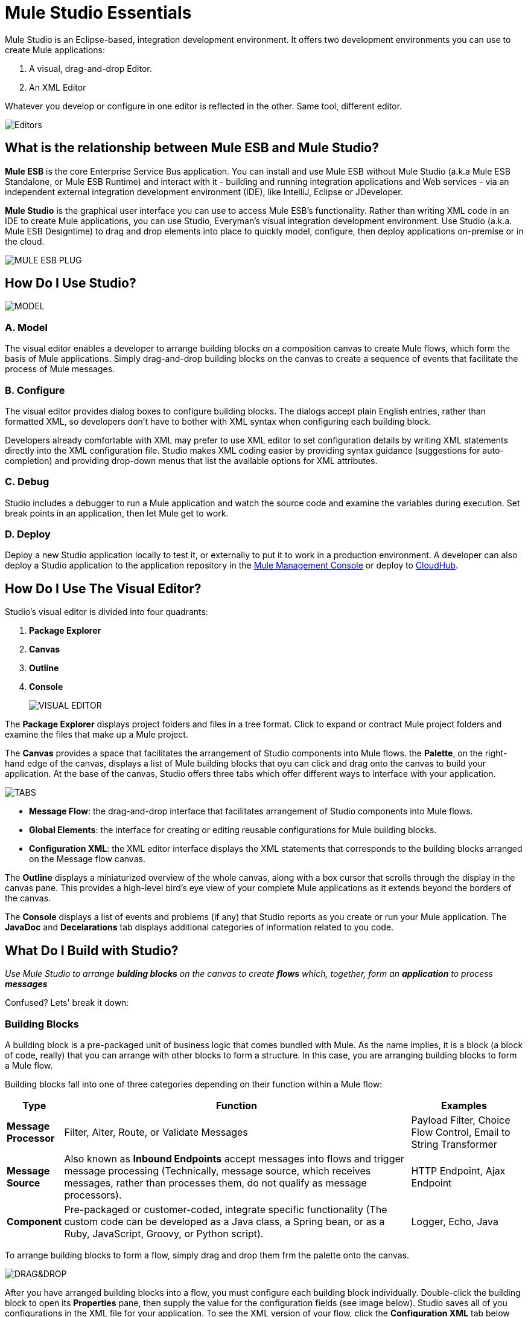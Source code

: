 = Mule Studio Essentials

Mule Studio is an Eclipse-based, integration development environment. It offers two development environments you can use to create Mule applications:

. A visual, drag-and-drop Editor.
. An XML Editor

Whatever you develop or configure in one editor is reflected in the other. Same tool, different editor.

image::/docs/download/attachments/87687960/same_tool.png?version=1&modificationDate=1353104882116[Editors,align="center"]

== What is the relationship between Mule ESB and Mule Studio?

*Mule ESB* is the core Enterprise Service Bus application. You can install and use Mule ESB without Mule Studio (a.k.a Mule ESB Standalone, or Mule ESB Runtime) and interact with it - building and running integration applications and Web services - via an independent external integration development environment (IDE), like IntelliJ, Eclipse or JDeveloper.

*Mule Studio* is the graphical user interface you can use to access Mule ESB's functionality. Rather than writing XML code in an IDE to create Mule applications, you can use Studio, Everyman's visual integration development environment. Use Studio (a.k.a. Mule ESB Designtime) to drag and drop elements into place to quickly model, configure, then deploy applications on-premise or in the cloud.

image::/docs/download/attachments/87687960/studio_to_ESB.png?version=1&modificationDate=1353104928304[MULE ESB PLUG,align="center "]

== How Do I Use Studio?

image::/docs/download/attachments/87687960/model_config_debug_deploy.png?version=1&modificationDate=1353104967355[MODEL,CONFIGURE,DEBUG,DEPLOY]

=== A. Model

The visual editor enables a developer to arrange building blocks on a composition canvas to create Mule flows, which form the basis of Mule applications. Simply drag-and-drop building blocks on the canvas to create a sequence of events that facilitate the process of Mule messages.

=== B. Configure

The visual editor provides dialog boxes to configure building blocks. The dialogs accept plain English entries, rather than formatted XML, so developers don't have to bother with XML syntax when configuring each building block.

Developers already comfortable with XML may prefer to use XML editor to set configuration details by writing XML statements directly into the XML configuration file. Studio makes XML coding easier by providing syntax guidance (suggestions for auto-completion) and providing drop-down menus that list the available options for XML attributes.

=== C. Debug

Studio includes a debugger to run a Mule application and watch the source code and examine the variables during execution. Set break points in an application, then let Mule get to work.

=== D. Deploy

Deploy a new Studio application locally to test it, or externally to put it to work in a production environment. A developer can also deploy a Studio application to the application repository in the link:/docs/display/33X/Mule+Management+Console[Mule Management Console] or deploy to link:/docs/display/33X/Deploying+Studio+Applications[CloudHub].

== How Do I Use The Visual Editor?

Studio's visual editor is divided into four quadrants:

. *Package Explorer*
. *Canvas*
. *Outline*
. *Console*
+
image::/docs/download/attachments/87687960/quadrants.png?version=1&modificationDate=1353105079700[VISUAL EDITOR]

The *Package Explorer* displays project folders and files in a tree format. Click to expand or contract Mule project folders and examine the files that make up a Mule project.

The *Canvas* provides a space that facilitates the arrangement of Studio components into Mule flows. the *Palette*, on the right-hand edge of the canvas, displays a list of Mule building blocks that oyu can click and drag onto the canvas to build your application. At the base of the canvas, Studio offers three tabs which offer different ways to interface with your application.

image::/docs/download/attachments/87687960/canvas_tabs.png?version=1&modificationDate=1353105118652[TABS,align="center"]

* *Message Flow*: the drag-and-drop interface that facilitates arrangement of Studio components into Mule flows.
* *Global Elements*: the interface for creating or editing reusable configurations for Mule building blocks.
* *Configuration XML*: the XML editor interface displays the XML statements that corresponds to the building blocks arranged on the Message flow canvas.

The *Outline* displays a miniaturized overview of the whole canvas, along with a box cursor that scrolls through the display in the canvas pane. This provides a high-level bird's eye view of your complete Mule applications as it extends beyond the borders of the canvas.

The *Console* displays a list of events and problems (if any) that Studio reports as you create or run your Mule application. The *JavaDoc* and *Decelarations* tab displays additional categories of information related to you code.

== What Do I Build with Studio?

_Use Mule Studio to arrange *bulding blocks* on the canvas to create *flows* which, together, form an *application* to process **messages**_

Confused? Lets' break it down:

=== Building Blocks

A building block is a pre-packaged unit of business logic that comes bundled with Mule. As the name implies, it is a block (a block of code, really) that you can arrange with other blocks to form a structure. In this case, you are arranging building blocks to form a Mule flow.

Building blocks fall into one of three categories depending on their function within a Mule flow:

[width="99",cols="10s,65,20",options="header"]
|===
|Type |Function |Examples
|Message Processor |Filter, Alter, Route, or Validate Messages |Payload Filter, Choice Flow Control, Email to String Transformer
|Message Source |Also known as *Inbound Endpoints* accept messages into flows and trigger message processing (Technically, message source, which receives messages, rather than processes them, do not qualify as message processors). |HTTP Endpoint, Ajax Endpoint
|Component |Pre-packaged or customer-coded, integrate specific functionality (The custom code can be developed as a Java class, a Spring bean, or as a Ruby, JavaScript, Groovy, or Python script). |Logger, Echo, Java
|===

To arrange building blocks to form a flow, simply drag and drop them frm the palette onto the canvas.

image::/docs/download/attachments/87687960/drag_and_drop.png?version=1&modificationDate=1353105158521[DRAG&DROP]

After you have arranged building blocks into a flow, you must configure each building block individually. Double-click the building block to open its *Properties* pane, then supply the value for the configuration fields (see image below). Studio saves all of you configurations in the XML file for your application. To see the XML version of your flow, click the *Configuration XML* tab below the canvas.

image::/docs/download/attachments/87687960/properties_pane.png?version=1&modificationDate=1353105194182[Endpoint Properties,align="center"]

=== Flows

A flow resides at the heart of every Mule application, orchestrating message processing and, at times, triggering other flows. Typically, a message source receives a message, which triggers the main message processing flow. Each building block in the flow evaluates or processes the message until the message has passed through all the building blocks in the flow. Refer to the image above to see an example of a simple flow labelled EchoFlow.

For more information on the types of flow and variations in behavior, see link:/docs/display/33X/Mule+Application+Architecture[Mule Application Architecture].

=== Applications

Applications are collections of flows that work together to process a message. Simple applications consist of a single flow of message processors, but complex applications can contain several flows. Within the context of Mule Studio, the terms “application” and “project” are used interchangeably.

=== Messages

Messages are the functional data units, or packets, that Mule applications process. For example, each customer order submitted to a Mule purchase fulfillment application qualifies as a message. Each message contains a header and a payload, the latter of which may contain XML, JSON, files, streams, maps, Java objects, or any other type of data.

== XML Editor Tips and Tricks

Because Mule Studio leverages the Eclipse IDE, the Configuration XML editor incorporates many Eclipse features provided. The following is a list of handy tips and tricks for using Mule Studio's XML editor.

=== Show Attribute Options

. Double click to select an attribute of an element, such as the host attribute of the `HTTP endpoint` element.
. Press *Ctrl+space bar* to open a list of suggested attributes you can configure for the element (see below).
. Use the up and down scroll arrows to browse through the suggestions.
. When you have highlighted the attribute you wish to use, press enter to insert it into the XML configuration
+
image::/docs/download/attachments/87687960/attribute.png?version=1&modificationDate=1353105251519[image,align="center"]

=== Suggest Elements

. Enter an element's left bracket (<), then press *Ctrl+space bar*.
. Recognizing that you are entering a new element, Studio list all possible elements for that particular situation.
. Use the up and down scroll arrows to browse through the suggestions.
. When you have highlighted the element you wish to use, press enter to inset it into the XML configuration.

[width="99",cols="99a",frame="none",grid="none"]
|===
>|
==== link:/docs/display/33X/Basic+Studio+Tutorial[Next:Basic Tutorial>>]
|===
